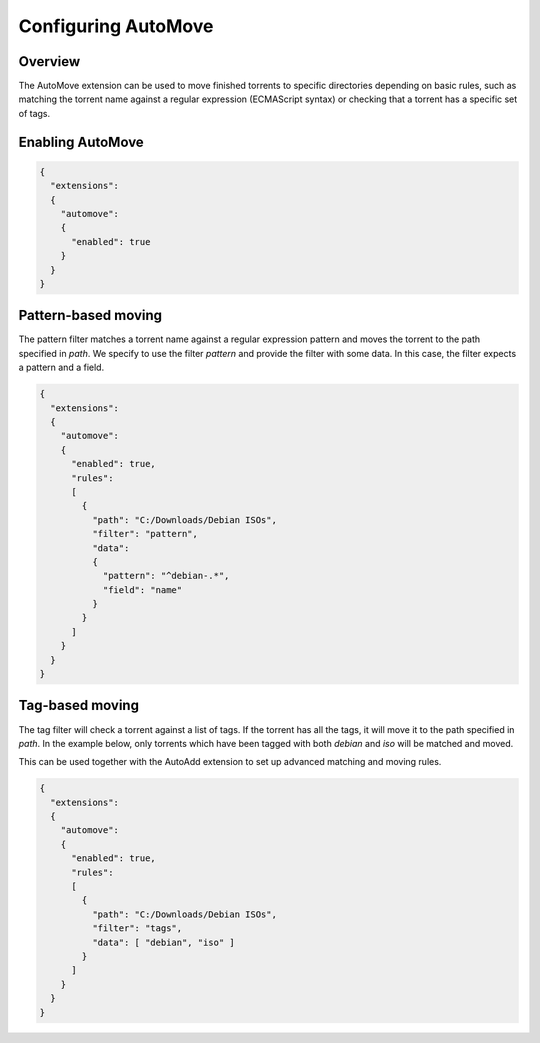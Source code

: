 
Configuring AutoMove
====================

Overview
--------

The AutoMove extension can be used to move finished torrents to specific
directories depending on basic rules, such as matching the torrent name against
a regular expression (ECMAScript syntax) or checking that a torrent has a
specific set of tags.


Enabling AutoMove
-----------------

.. code:: javascript

  {
    "extensions":
    {
      "automove":
      {
        "enabled": true
      }
    }
  }


Pattern-based moving
--------------------

The pattern filter matches a torrent name against a regular expression pattern
and moves the torrent to the path specified in `path`. We specify to use the
filter `pattern` and provide the filter with some data. In this case, the
filter expects a pattern and a field.

.. code:: javascript

  {
    "extensions":
    {
      "automove":
      {
        "enabled": true,
        "rules":
        [
          {
            "path": "C:/Downloads/Debian ISOs",
            "filter": "pattern",
            "data":
            {
              "pattern": "^debian-.*",
              "field": "name"
            }
          }
        ]
      }
    }
  }


Tag-based moving
----------------

The tag filter will check a torrent against a list of tags. If the torrent has
all the tags, it will move it to the path specified in `path`. In the example
below, only torrents which have been tagged with both `debian` and `iso` will
be matched and moved.

This can be used together with the AutoAdd extension to set up advanced
matching and moving rules.

.. code:: javascript

  {
    "extensions":
    {
      "automove":
      {
        "enabled": true,
        "rules":
        [
          {
            "path": "C:/Downloads/Debian ISOs",
            "filter": "tags",
            "data": [ "debian", "iso" ]
          }
        ]
      }
    }
  }
